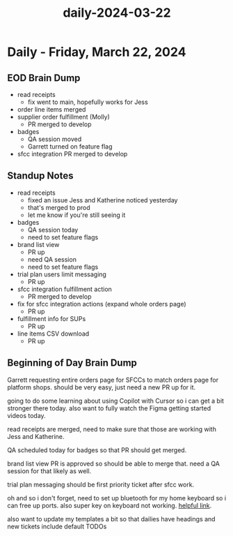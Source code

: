 :PROPERTIES:
:ID:       02362f29-1738-4deb-94f2-c395b5d8e05f
:END:
#+title: daily-2024-03-22
#+filetags: :daily:
* Daily - Friday, March 22, 2024

** EOD Brain Dump
 - read receipts
   - fix went to main, hopefully works for Jess
 - order line items merged
 - supplier order fulfillment (Molly)
   - PR merged to develop
 - badges
   - QA session moved
   - Garrett turned on feature flag
 - sfcc integration PR merged to develop

** Standup Notes
 - read receipts
   - fixed an issue Jess and Katherine noticed yesterday
   - that's merged to prod
   - let me know if you're still seeing it
 - badges
   - QA session today
   - need to set feature flags
 - brand list view
   - PR up
   - need QA session
   - need to set feature flags
 - trial plan users limit messaging
   - PR up
 - sfcc integration fulfillment action
   - PR merged to develop
 - fix for sfcc integration actions (expand whole orders page)
   - PR up
 - fulfillment info for SUPs
   - PR up
 - line items CSV download
   - PR up

** Beginning of Day Brain Dump
Garrett requesting entire orders page for SFCCs to match orders page for platform shops. should be very easy, just need a new PR up for it.

going to do some learning about using Copilot with Cursor so i can get a bit stronger there today. also want to fully watch the Figma getting started videos today.

read receipts are merged, need to make sure that those are working with Jess and Katherine.

QA scheduled today for badges so that PR should get merged.

brand list view PR is approved so should be able to merge that. need a QA session for that likely as well.

trial plan messaging should be first priority ticket after sfcc work.

oh and so i don't forget, need to set up bluetooth for my home keyboard so i can free up ports. also super key on keyboard not working. [[https://www.reddit.com/r/emacs/comments/q2p41m/opt_key_from_an_external_keyboard_is_not_working/][helpful link]].

also want to update my templates a bit so that dailies have headings and new tickets include default TODOs
